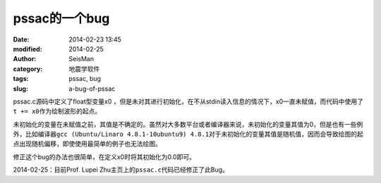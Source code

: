 pssac的一个bug
==============

:date: 2014-02-23 13:45
:modified: 2014-02-25
:author: SeisMan
:category: 地震学软件
:tags: pssac, bug
:slug: a-bug-of-pssac

pssac.c源码中定义了float型变量x0 ，但是未对其进行初始化，在不从stdin读入信息的情况下，x0一直未赋值，而代码中使用了\ ``t += x0``\ 作为绘制波形的起点。

未初始化的变量在未赋值之前，其值是不确定的。虽然对大多数平台或者编译器来说，未初始化的变量其值为0，但是也有一些例外，比如编译器\ ``gcc (Ubuntu/Linaro 4.8.1-10ubuntu9) 4.8.1``\ 对于未初始化的变量其值是随机值，因而会导致绘图的起点出现随机偏移，即使使用最简单的例子也无法绘图。

修正这个bug的办法也很简单，在定义x0时将其初始化为0.0即可。

2014-02-25：目前Prof. Lupei Zhu主页上的\ ``pssac.c``\ 代码已经修正了此Bug。


